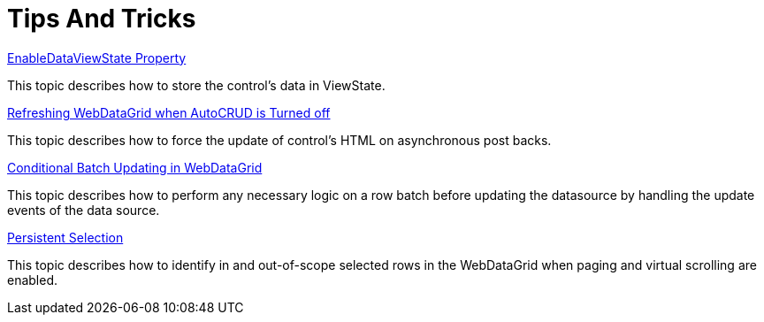 ﻿////

|metadata|
{
    "name": "webdatagrid-tips-and-tricks",
    "controlName": ["WebDataGrid"],
    "tags": ["Grids"],
    "guid": "6c9af7fa-f7e2-43fe-957e-dc0b95a00fb4",  
    "buildFlags": [],
    "createdOn": "2010-11-15T15:25:25.6659188Z"
}
|metadata|
////

= Tips And Tricks

link:webdatagrid-getting-started-with-webdatagrid-enabledataviewstate-property.html[EnableDataViewState Property]

This topic describes how to store the control's data in ViewState.

link:webdatagrid-refreshing-webdatagrid-when-autocrud-is-turned-off.html[Refreshing WebDataGrid when AutoCRUD is Turned off]

This topic describes how to force the update of control's HTML on asynchronous post backs.

link:webdatagrid-conditional-batch-updating-in-webdatagrid.html[Conditional Batch Updating in WebDataGrid]

This topic describes how to perform any necessary logic on a row batch before updating the datasource by handling the update events of the data source.

link:webdatagrid-persistent-selection.html[Persistent Selection]

This topic describes how to identify in and out-of-scope selected rows in the WebDataGrid when paging and virtual scrolling are enabled.